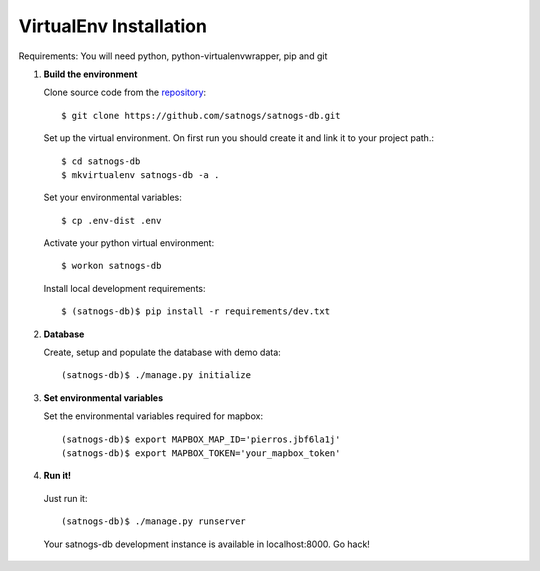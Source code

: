 VirtualEnv Installation
=======================

Requirements: You will need python, python-virtualenvwrapper, pip and git


#. **Build the environment**

   Clone source code from the `repository <https://github.com/satnogs/satnogs-db>`_::

     $ git clone https://github.com/satnogs/satnogs-db.git

   Set up the virtual environment. On first run you should create it and link it to your project path.::

     $ cd satnogs-db
     $ mkvirtualenv satnogs-db -a .

   Set your environmental variables::

     $ cp .env-dist .env

   Activate your python virtual environment::

     $ workon satnogs-db

   Install local development requirements::

     $ (satnogs-db)$ pip install -r requirements/dev.txt


#. **Database**

   Create, setup and populate the database with demo data::

     (satnogs-db)$ ./manage.py initialize


#. **Set environmental variables**

   Set the environmental variables required for mapbox::

     (satnogs-db)$ export MAPBOX_MAP_ID='pierros.jbf6la1j'
     (satnogs-db)$ export MAPBOX_TOKEN='your_mapbox_token'

#. **Run it!**

  Just run it::

    (satnogs-db)$ ./manage.py runserver

  Your satnogs-db development instance is available in localhost:8000. Go hack!
